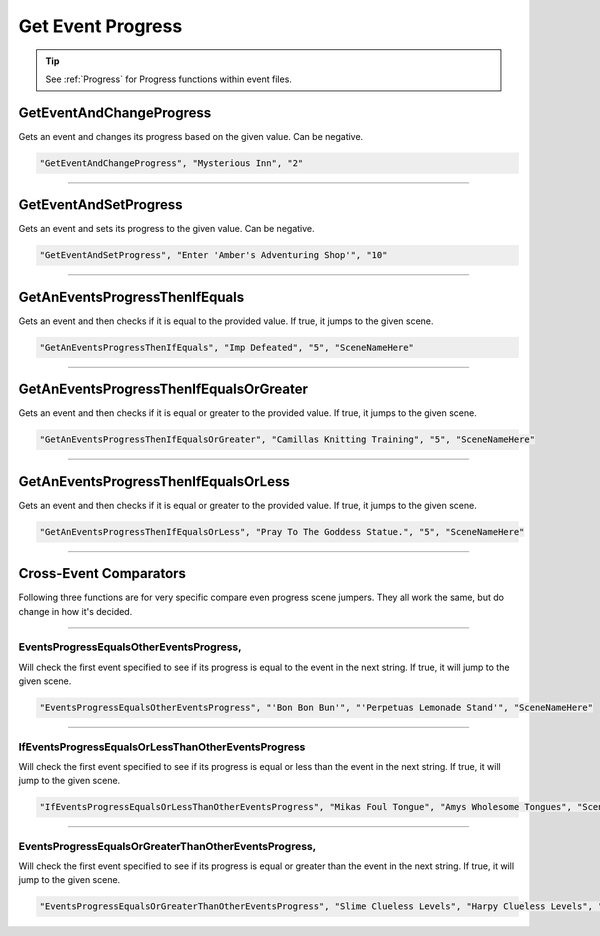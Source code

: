 **Get Event Progress**
=======================

.. tip::

  See :ref:`Progress` for Progress functions within event files.

**GetEventAndChangeProgress**
------------------------------
Gets an event and changes its progress based on the given value. Can be negative.

.. code-block:: javascript

  "GetEventAndChangeProgress", "Mysterious Inn", "2"

----

**GetEventAndSetProgress**
---------------------------
Gets an event and sets its progress to the given value. Can be negative.

.. code-block:: javascript

  "GetEventAndSetProgress", "Enter 'Amber's Adventuring Shop'", "10"

----

**GetAnEventsProgressThenIfEquals**
------------------------------------
Gets an event and then checks if it is equal to the provided value. If true, it jumps to the given scene.

.. code-block:: javascript

  "GetAnEventsProgressThenIfEquals", "Imp Defeated", "5", "SceneNameHere"

----

**GetAnEventsProgressThenIfEqualsOrGreater**
---------------------------------------------
Gets an event and then checks if it is equal or greater to the provided value. If true, it jumps to the given scene.

.. code-block:: javascript

  "GetAnEventsProgressThenIfEqualsOrGreater", "Camillas Knitting Training", "5", "SceneNameHere"

----

**GetAnEventsProgressThenIfEqualsOrLess**
------------------------------------------
Gets an event and then checks if it is equal or greater to the provided value. If true, it jumps to the given scene.

.. code-block:: javascript

  "GetAnEventsProgressThenIfEqualsOrLess", "Pray To The Goddess Statue.", "5", "SceneNameHere"

----

**Cross-Event Comparators**
----------------------------
Following three functions are for very specific compare even progress scene jumpers. They all work the same, but do change in how it's decided.

----

**EventsProgressEqualsOtherEventsProgress**,
"""""""""""""""""""""""""""""""""""""""""""""
Will check the first event specified to see if its progress is equal to the event in the next string.
If true, it will jump to the given scene.

.. code-block:: javascript

  "EventsProgressEqualsOtherEventsProgress", "'Bon Bon Bun'", "'Perpetuas Lemonade Stand'", "SceneNameHere"

----

**IfEventsProgressEqualsOrLessThanOtherEventsProgress**
"""""""""""""""""""""""""""""""""""""""""""""""""""""""""
Will check the first event specified to see if its progress is
equal or less than the event in the next string. If true, it will jump to the given scene.

.. code-block:: javascript

  "IfEventsProgressEqualsOrLessThanOtherEventsProgress", "Mikas Foul Tongue", "Amys Wholesome Tongues", "SceneNameHere"

----

**EventsProgressEqualsOrGreaterThanOtherEventsProgress**,
""""""""""""""""""""""""""""""""""""""""""""""""""""""""""
Will check the first event specified to see if its progress is
equal or greater than the event in the next string. If true, it will jump to the given scene.

.. code-block:: javascript

  "EventsProgressEqualsOrGreaterThanOtherEventsProgress", "Slime Clueless Levels", "Harpy Clueless Levels", "SceneNameHere"
